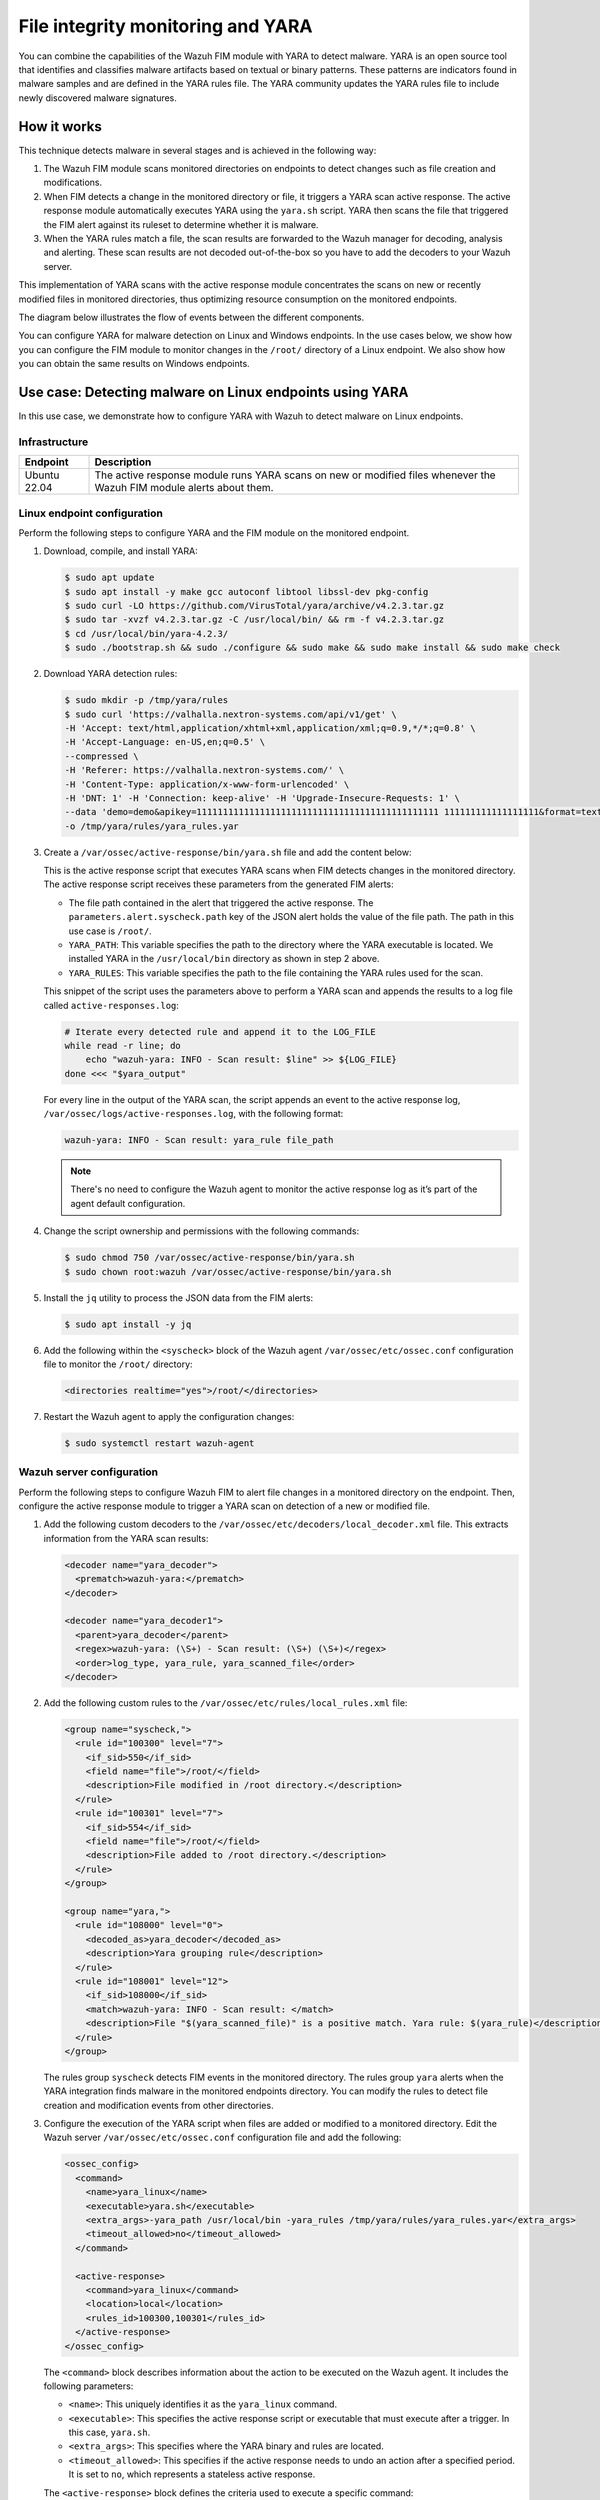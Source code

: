 .. Copyright (C) 2015, Wazuh, Inc.

.. meta::
   :description: Learn more about using Wazuh File Integrity Monitoring module and YARA for malware detection.
  
File integrity monitoring and YARA
==================================

You can combine the capabilities of the Wazuh FIM module with YARA to detect malware. YARA is an open source tool that identifies and classifies malware artifacts based on textual or binary patterns. These patterns are indicators found in malware samples and are defined in the YARA rules file. The YARA community updates the YARA rules file to include newly discovered malware signatures.

How it works
------------

This technique detects malware in several stages and is achieved in the following way:

#. The Wazuh FIM module scans monitored directories on endpoints to detect changes such as file creation and modifications.

#. When FIM detects a change in the monitored directory or file, it triggers a YARA scan active response. The active response module automatically executes YARA using the ``yara.sh`` script. YARA then scans the file that triggered the FIM alert against its ruleset to determine whether it is malware.

#. When the YARA rules match a file, the scan results are forwarded to the Wazuh manager for decoding, analysis and alerting. These scan results are not decoded out-of-the-box so you have to add the decoders to your Wazuh server.

This implementation of YARA scans with the active response module concentrates the scans on new or recently modified files in monitored directories, thus optimizing resource consumption on the monitored endpoints.

The diagram below illustrates the flow of events between the different components.

.. thumbnail:: /images/manual/malware/wazuh-yara-events-flow.png
   :title: Wazuh and YARA events flow
   :align: center
   :width: 80%

You can configure YARA for malware detection on Linux and Windows endpoints. In the use cases below, we show how you can configure the FIM module to monitor changes in the ``/root/`` directory of a Linux endpoint. We also show how you can obtain the same results on Windows endpoints.

Use case: Detecting malware on Linux endpoints using YARA
---------------------------------------------------------

In this use case, we demonstrate how to configure YARA with Wazuh to detect malware on Linux endpoints.

Infrastructure
^^^^^^^^^^^^^^

============ ===========
Endpoint     Description
============ ===========
Ubuntu 22.04 The active response module runs YARA scans on new or modified files whenever the Wazuh FIM module alerts about them.
============ ===========

Linux endpoint configuration
^^^^^^^^^^^^^^^^^^^^^^^^^^^^

Perform the following steps to configure YARA and the FIM module on the monitored endpoint.

#. Download, compile, and install YARA:

   .. code-block:: console

      $ sudo apt update
      $ sudo apt install -y make gcc autoconf libtool libssl-dev pkg-config
      $ sudo curl -LO https://github.com/VirusTotal/yara/archive/v4.2.3.tar.gz
      $ sudo tar -xvzf v4.2.3.tar.gz -C /usr/local/bin/ && rm -f v4.2.3.tar.gz
      $ cd /usr/local/bin/yara-4.2.3/
      $ sudo ./bootstrap.sh && sudo ./configure && sudo make && sudo make install && sudo make check

#. Download YARA detection rules:

   .. code-block:: console

      $ sudo mkdir -p /tmp/yara/rules
      $ sudo curl 'https://valhalla.nextron-systems.com/api/v1/get' \
      -H 'Accept: text/html,application/xhtml+xml,application/xml;q=0.9,*/*;q=0.8' \
      -H 'Accept-Language: en-US,en;q=0.5' \
      --compressed \
      -H 'Referer: https://valhalla.nextron-systems.com/' \
      -H 'Content-Type: application/x-www-form-urlencoded' \
      -H 'DNT: 1' -H 'Connection: keep-alive' -H 'Upgrade-Insecure-Requests: 1' \
      --data 'demo=demo&apikey=1111111111111111111111111111111111111111111111 111111111111111111&format=text' \
      -o /tmp/yara/rules/yara_rules.yar

#. Create a ``/var/ossec/active-response/bin/yara.sh`` file and add the content below:

   .. code-block:: bash
      :emphasize-lines: 45, 46, 47, 48

      #!/bin/bash
      # Wazuh - Yara active response
      # Copyright (C) 2015-2022, Wazuh Inc.
      #
      # This program is free software; you can redistribute it
      # and/or modify it under the terms of the GNU General Public
      # License (version 2) as published by the FSF - Free Software
      # Foundation.


      #------------------------- Gather parameters -------------------------#

      # Extra arguments
      read INPUT_JSON
      YARA_PATH=$(echo $INPUT_JSON | jq -r .parameters.extra_args[1])
      YARA_RULES=$(echo $INPUT_JSON | jq -r .parameters.extra_args[3])
      FILENAME=$(echo $INPUT_JSON | jq -r .parameters.alert.syscheck.path)

      # Set LOG_FILE path
      LOG_FILE="logs/active-responses.log"

      size=0
      actual_size=$(stat -c %s ${FILENAME})
      while [ ${size} -ne ${actual_size} ]; do
          sleep 1
          size=${actual_size}
          actual_size=$(stat -c %s ${FILENAME})
      done

      #----------------------- Analyze parameters -----------------------#

      if [[ ! $YARA_PATH ]] || [[ ! $YARA_RULES ]]
      then
          echo "wazuh-yara: ERROR - Yara active response error. Yara path and rules parameters are mandatory." >> ${LOG_FILE}
          exit 1
      fi

      #------------------------- Main workflow --------------------------#

      # Execute Yara scan on the specified filename
      yara_output="$("${YARA_PATH}"/yara -w -r "$YARA_RULES" "$FILENAME")"

      if [[ $yara_output != "" ]]
      then
          # Iterate every detected rule and append it to the LOG_FILE
          while read -r line; do
              echo "wazuh-yara: INFO - Scan result: $line" >> ${LOG_FILE}
          done <<< "$yara_output"
      fi

      exit 0;

   This is the active response script that executes YARA scans when FIM detects changes in the monitored directory. The active response script receives these parameters from the generated FIM alerts:

   -  The file path contained in the alert that triggered the active response. The ``parameters.alert.syscheck.path`` key of the JSON alert holds the value of the file path. The path in this use case is  ``/root/``.
   -  ``YARA_PATH``: This variable specifies the path to the directory where the YARA executable is located. We installed YARA in the ``/usr/local/bin`` directory as shown in step 2 above.
   -  ``YARA_RULES``: This variable specifies the path to the file containing the YARA rules used for the scan.

   This snippet of the script uses the parameters above to perform a YARA scan and appends the results to a log file called ``active-responses.log``:

   .. code-block:: bash

      # Iterate every detected rule and append it to the LOG_FILE
      while read -r line; do
          echo "wazuh-yara: INFO - Scan result: $line" >> ${LOG_FILE}
      done <<< "$yara_output"

   For every line in the output of the YARA scan, the script appends an event to the active response log, ``/var/ossec/logs/active-responses.log``, with the following format:

   .. code-block:: none

      wazuh-yara: INFO - Scan result: yara_rule file_path

   .. note::

      There's no need to configure the Wazuh agent to monitor the active response log as it’s part of the agent default configuration.

#. Change the script ownership and permissions with the following commands:

   .. code-block:: console

      $ sudo chmod 750 /var/ossec/active-response/bin/yara.sh
      $ sudo chown root:wazuh /var/ossec/active-response/bin/yara.sh

#. Install the ``jq`` utility to process the JSON data from the FIM alerts:

   .. code-block:: console

      $ sudo apt install -y jq

#. Add the following within the ``<syscheck>`` block of the Wazuh agent ``/var/ossec/etc/ossec.conf`` configuration file to monitor the ``/root/`` directory:

   .. code-block:: xml

      <directories realtime="yes">/root/</directories>

#. Restart the Wazuh agent to apply the configuration changes:

   .. code-block:: console

      $ sudo systemctl restart wazuh-agent

Wazuh server configuration
^^^^^^^^^^^^^^^^^^^^^^^^^^

Perform the following steps to configure Wazuh FIM to alert file changes in a monitored directory on the endpoint. Then, configure the active response module to trigger a YARA scan on detection of a new or modified file.

#. Add the following custom decoders to the ``/var/ossec/etc/decoders/local_decoder.xml``  file. This extracts information from the YARA scan results:

   .. code-block:: xml

      <decoder name="yara_decoder">
        <prematch>wazuh-yara:</prematch>
      </decoder>

      <decoder name="yara_decoder1">
        <parent>yara_decoder</parent>
        <regex>wazuh-yara: (\S+) - Scan result: (\S+) (\S+)</regex>
        <order>log_type, yara_rule, yara_scanned_file</order>
      </decoder>

#. Add the following custom rules to the ``/var/ossec/etc/rules/local_rules.xml`` file:

   .. code-block:: xml

      <group name="syscheck,">
        <rule id="100300" level="7">
          <if_sid>550</if_sid>
          <field name="file">/root/</field>
          <description>File modified in /root directory.</description>
        </rule>
        <rule id="100301" level="7">
          <if_sid>554</if_sid>
          <field name="file">/root/</field>
          <description>File added to /root directory.</description>
        </rule>
      </group>

      <group name="yara,">
        <rule id="108000" level="0">
          <decoded_as>yara_decoder</decoded_as>
          <description>Yara grouping rule</description>
        </rule>
        <rule id="108001" level="12">
          <if_sid>108000</if_sid>
          <match>wazuh-yara: INFO - Scan result: </match>
          <description>File "$(yara_scanned_file)" is a positive match. Yara rule: $(yara_rule)</description>
        </rule>
      </group>

   The rules group ``syscheck`` detects FIM events in the monitored directory. The rules group ``yara`` alerts when the YARA integration finds malware in the monitored endpoints directory. You can modify the rules to detect file creation and modification events from other directories.

#. Configure the execution of the YARA script when files are added or modified to a monitored directory. Edit the Wazuh server ``/var/ossec/etc/ossec.conf`` configuration file and add the following:

   .. code-block:: xml

      <ossec_config>
        <command>
          <name>yara_linux</name>
          <executable>yara.sh</executable>
          <extra_args>-yara_path /usr/local/bin -yara_rules /tmp/yara/rules/yara_rules.yar</extra_args>
          <timeout_allowed>no</timeout_allowed>
        </command>

        <active-response>
          <command>yara_linux</command>
          <location>local</location>
          <rules_id>100300,100301</rules_id>
        </active-response>
      </ossec_config>

   The ``<command>`` block describes information about the action to be executed on the Wazuh agent. It includes the following parameters:

   -  ``<name>``: This uniquely identifies it as the ``yara_linux`` command.
   -  ``<executable>``: This specifies the active response script or executable that must execute after a trigger. In this case, ``yara.sh``.
   -  ``<extra_args>``: This specifies where the YARA binary and rules are located.
   -  ``<timeout_allowed>``: This specifies if the active response needs to undo an action after a specified period. It is set to ``no``, which represents a stateless active response.

   The ``<active-response>`` block defines the criteria used to execute a specific command:

   -  ``<command>``: The previously identified ``yara_linux`` command.
   -  ``<location>``: This specifies where the command executes. Using the ``local`` value means the command executes on the Wazuh agent that reported the event.
   -  ``<rules_id>``: This represents the rule IDs that trigger the command:

      - Rule ``100300``: File modified on the ``/root`` directory.
      - Rule ``100301``: New file added to the ``/root`` directory.      

#. Restart the Wazuh manager to apply the configuration changes:

   .. code-block:: console

      $ sudo systemctl restart wazuh-manager

Test the configuration
^^^^^^^^^^^^^^^^^^^^^^

To test that everything is working correctly, we use the *Mirai* and *Xbash* malware samples.

.. warning::

   These malicious files are dangerous so use them for testing purposes only. Do not install them in production environments.

#. Download the malware samples to the ``/root/`` directory of the monitored endpoint:

   .. code-block:: console

      $ sudo curl https://wazuh-demo.s3-us-west-1.amazonaws.com/mirai --output /root/mirai
      $ sudo curl https://wazuh-demo.s3-us-west-1.amazonaws.com/xbash --output /root/Xbash

Visualize the alerts
^^^^^^^^^^^^^^^^^^^^

You can see these alerts on the Wazuh dashboard. To do this, go to the **Security events** tab of the Wazuh dashboard to view the alerts.

.. thumbnail:: /images/manual/malware/wazuh-yara-alerts.png
   :title: YARA alerts in Wazuh
   :align: center
   :width: 80%

Use case: Detecting malware on Windows endpoints using YARA
-----------------------------------------------------------

In this use case, we demonstrate how to configure YARA with Wazuh to detect malware on Windows endpoints.

Infrastructure
^^^^^^^^^^^^^^

========== ===========
Endpoint   Description
========== ===========
Windows 11 The active response module runs YARA scans on new or modified files whenever the Wazuh FIM module alerts about them.
========== ===========

Windows endpoint configuration
^^^^^^^^^^^^^^^^^^^^^^^^^^^^^^

Configure Python and YARA
~~~~~~~~~~~~~~~~~~~~~~~~~

Perform the following steps to install Python, and YARA, and download YARA rules.

#. Download Python executable installer from the `official Python website <https://www.python.org/downloads/windows/>`__.

#. Run the Python installer once downloaded and make sure to check the following boxes:

   -  **Install launcher for all users**
   -  **Add Python 3.X to PATH**. This places the interpreter in the execution path.

#. Download and install the latest `Visual C++ Redistributable package <https://aka.ms/vs/17/release/vc_redist.x64.exe>`__.

#. Open PowerShell with administrator privileges to download and extract YARA:

   .. code-block:: powershell

      > Invoke-WebRequest -Uri https://github.com/VirusTotal/yara/releases/download/v4.2.3/yara-4.2.3-2029-win64.zip -OutFile v4.2.3-2029-win64.zip
      > Expand-Archive v4.2.3-2029-win64.zip; Remove-Item v4.2.3-2029-win64.zip

#. Create a directory called ``C:\Program Files (x86)\ossec-agent\active-response\bin\yara\`` and copy the YARA executable into it:

   .. code-block:: powershell

      > mkdir 'C:\Program Files (x86)\ossec-agent\active-response\bin\yara\'
      > cp .\v4.2.3-2029-win64\yara64.exe 'C:\Program Files (x86)\ossec-agent\active-response\bin\yara\'

#. Install the ``valhallaAPI`` module:

   .. code-block:: powershell

      > pip install valhallaAPI

#. Copy the following script and save it as ``download_yara_rules.py``:

   .. code-block:: python

      from valhallaAPI.valhalla import ValhallaAPI

      v = ValhallaAPI(api_key="1111111111111111111111111111111111111111111111111111111111111111")
      response = v.get_rules_text()

      with open('yara_rules.yar', 'w') as fh:
          fh.write(response)

#. Run the following commands to download the rules and place them in the ``C:\Program Files (x86)\ossec-agent\active-response\bin\yara\rules\`` directory:

   .. code-block:: powershell

      > python.exe download_yara_rules.py 
      > mkdir 'C:\Program Files (x86)\ossec-agent\active-response\bin\yara\rules\'
      > cp yara_rules.yar 'C:\Program Files (x86)\ossec-agent\active-response\bin\yara\rules\'

Configure active response and FIM
~~~~~~~~~~~~~~~~~~~~~~~~~~~~~~~~~

Perform the steps below to configure the Wazuh FIM and a YARA scan active response script for the detection of malicious files on the endpoint.

#. Create the ``yara.bat`` script in the ``C:\Program Files (x86)\ossec-agent\active-response\bin\`` directory. This is necessary for the Wazuh-YARA active response scans:

   .. code-block:: bash

      @echo off

      setlocal enableDelayedExpansion

      reg Query "HKLM\Hardware\Description\System\CentralProcessor\0" | find /i "x86" > NUL && SET OS=32BIT || SET OS=64BIT


      if %OS%==32BIT (
          SET log_file_path="%programfiles%\ossec-agent\active-response\active-responses.log"
      )

      if %OS%==64BIT (
          SET log_file_path="%programfiles(x86)%\ossec-agent\active-response\active-responses.log"
      )

      set input=
      for /f "delims=" %%a in ('PowerShell -command "$logInput = Read-Host; Write-Output $logInput"') do (
          set input=%%a
      )


      set json_file_path="C:\Program Files (x86)\ossec-agent\active-response\stdin.txt"
      set syscheck_file_path=
      echo %input% > %json_file_path%

      for /F "tokens=* USEBACKQ" %%F in (`Powershell -Nop -C "(Get-Content 'C:\Program Files (x86)\ossec-agent\active-response\stdin.txt'|ConvertFrom-Json).parameters.alert.syscheck.path"`) do (
      set syscheck_file_path=%%F
      )

      del /f %json_file_path%
      set yara_exe_path="C:\Program Files (x86)\ossec-agent\active-response\bin\yara\yara64.exe"
      set yara_rules_path="C:\Program Files (x86)\ossec-agent\active-response\bin\yara\rules\yara_rules.yar"
      echo %syscheck_file_path% >> %log_file_path%
      for /f "delims=" %%a in ('powershell -command "& \"%yara_exe_path%\" \"%yara_rules_path%\" \"%syscheck_file_path%\""') do (
          echo wazuh-yara: INFO - Scan result: %%a >> %log_file_path%
      )

      exit /b

#. Add the ``C:\Users\<USER_NAME>\Downloads`` directory for monitoring within the ``<syscheck>`` block in the Wazuh agent configuration file ``C:\Program Files (x86)\ossec-agent\ossec.conf``. Replace ``<USER_NAME>`` with the username of the endpoint:

   .. code-block:: xml

      <directories realtime="yes">C:\Users\<USER_NAME>\Downloads</directories>

#. Restart the Wazuh agent to apply the configuration changes:

   .. code-block:: powershell

      > Restart-Service -Name wazuh

Wazuh server configuration
^^^^^^^^^^^^^^^^^^^^^^^^^^

Perform the following steps on the Wazuh server. This allows alerting for changes in the endpoint monitored directory and configuring a YARA scan active response script to trigger whenever it detects a suspicious file.

#. Add the following decoders to the Wazuh server ``/var/ossec/etc/decoders/local_decoder.xml`` file. This allows extracting the information from YARA scan results:

   .. code-block:: xml

      <decoder name="yara_decoder">
          <prematch>wazuh-yara:</prematch>
      </decoder>

      <decoder name="yara_decoder1">
          <parent>yara_decoder</parent>
          <regex>wazuh-yara: (\S+) - Scan result: (\S+) (\S+)</regex>
          <order>log_type, yara_rule, yara_scanned_file</order>
      </decoder>

#. Add the following rules to the Wazuh server ``/var/ossec/etc/rules/local_rules.xml`` file. Replace ``<USER_NAME>`` with the username of the endpoint. The rules detect FIM events in the monitored directory. They also alert when malware is found by the YARA integration:

   .. code-block:: xml

      <group name="syscheck,">
        <rule id="100303" level="7">
          <if_sid>550</if_sid>
          <field name="file">C:\\Users\\<USER_NAME>\\Downloads</field>
          <description>File modified in C:\Users\<USER_NAME>\Downloads directory.</description>
        </rule>
        <rule id="100304" level="7">
          <if_sid>554</if_sid>
          <field name="file">C:\\Users\\<USER_NAME>\\Downloads</field>
          <description>File added to C:\Users\<USER_NAME>\Downloads  directory.</description>
        </rule>
      </group>

      <group name="yara,">
        <rule id="108000" level="0">
          <decoded_as>yara_decoder</decoded_as>
          <description>Yara grouping rule</description>
        </rule>

        <rule id="108001" level="12">
          <if_sid>108000</if_sid>
          <match>wazuh-yara: INFO - Scan result: </match>
          <description>File "$(yara_scanned_file)" is a positive match. Yara rule: $(yara_rule)</description>
        </rule>
      </group>

#. Add the following configuration to the Wazuh server ``/var/ossec/etc/ossec.conf`` file:

   .. code-block:: xml

      <ossec_config>
        <command>
          <name>yara_windows</name>
          <executable>yara.bat</executable>
          <timeout_allowed>no</timeout_allowed>
        </command>

        <active-response>
          <command>yara_windows</command>
          <location>local</location>
          <rules_id>100303,100304</rules_id>
        </active-response>
      </ossec_config>

#. Restart the Wazuh manager to apply the configuration changes:

   .. code-block:: console

      $ sudo systemctl restart wazuh-manager

Test the configuration
^^^^^^^^^^^^^^^^^^^^^^

.. note::

   For testing purposes, we download the *EICAR* anti-malware test file as shown below. We recommend testing in a sandbox, not in a production environment.

Download a malware sample on the monitored Windows endpoint:

#. Turn off Microsoft Virus and threat protection temporarily to avoid the EICAR file removal.

#. Download the EICAR  zip file:

   .. code-block:: powershell

      > Invoke-WebRequest -Uri https://secure.eicar.org/eicar_com.zip -OutFile eicar.zip

#. Unzip it:

   .. code-block:: powershell

      > Expand-Archive .\eicar.zip

#. Copy the EICAR file to the monitored directory:

   .. code-block:: powershell

      > cp .\eicar\eicar.com C:\Users\<USER_NAME>\Downloads

Visualize the alerts
^^^^^^^^^^^^^^^^^^^^

You can visualize the alert data in the Wazuh dashboard. To do this, go to the Security events module and add the filters in the search bar to query the alerts.

-  ``rule.groups:yara``

.. thumbnail:: /images/manual/malware/wazuh-yara-alerts-win.png
   :title: Malware alerts using CDB lists
   :align: center
   :width: 80%
